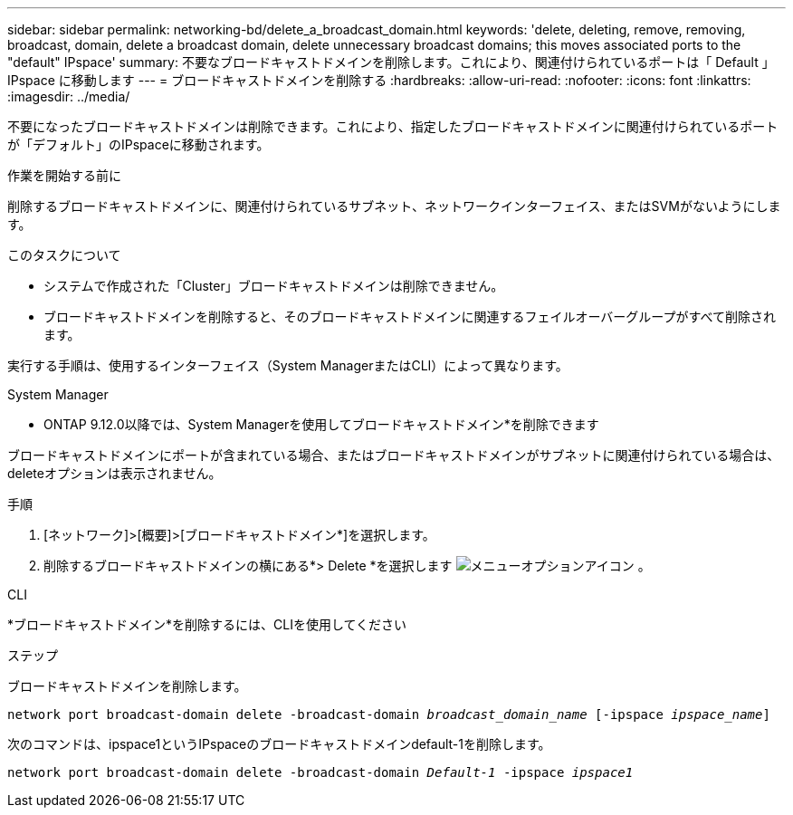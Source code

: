 ---
sidebar: sidebar 
permalink: networking-bd/delete_a_broadcast_domain.html 
keywords: 'delete, deleting, remove, removing, broadcast, domain, delete a broadcast domain, delete unnecessary broadcast domains; this moves associated ports to the "default" IPspace' 
summary: 不要なブロードキャストドメインを削除します。これにより、関連付けられているポートは「 Default 」 IPspace に移動します 
---
= ブロードキャストドメインを削除する
:hardbreaks:
:allow-uri-read: 
:nofooter: 
:icons: font
:linkattrs: 
:imagesdir: ../media/


[role="lead"]
不要になったブロードキャストドメインは削除できます。これにより、指定したブロードキャストドメインに関連付けられているポートが「デフォルト」のIPspaceに移動されます。

.作業を開始する前に
削除するブロードキャストドメインに、関連付けられているサブネット、ネットワークインターフェイス、またはSVMがないようにします。

.このタスクについて
* システムで作成された「Cluster」ブロードキャストドメインは削除できません。
* ブロードキャストドメインを削除すると、そのブロードキャストドメインに関連するフェイルオーバーグループがすべて削除されます。


実行する手順は、使用するインターフェイス（System ManagerまたはCLI）によって異なります。

[role="tabbed-block"]
====
.System Manager
--
* ONTAP 9.12.0以降では、System Managerを使用してブロードキャストドメイン*を削除できます

ブロードキャストドメインにポートが含まれている場合、またはブロードキャストドメインがサブネットに関連付けられている場合は、deleteオプションは表示されません。

.手順
. [ネットワーク]>[概要]>[ブロードキャストドメイン*]を選択します。
. 削除するブロードキャストドメインの横にある*> Delete *を選択します image:icon_kabob.gif["メニューオプションアイコン"] 。


--
.CLI
--
*ブロードキャストドメイン*を削除するには、CLIを使用してください

.ステップ
ブロードキャストドメインを削除します。

`network port broadcast-domain delete -broadcast-domain _broadcast_domain_name_ [-ipspace _ipspace_name_]`

次のコマンドは、ipspace1というIPspaceのブロードキャストドメインdefault-1を削除します。

`network port broadcast-domain delete -broadcast-domain _Default-1_ -ipspace _ipspace1_`

--
====